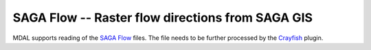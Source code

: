 .. _driver.saga:

================================================================================
SAGA Flow -- Raster flow directions from SAGA GIS
================================================================================

.. shortname:: SAGA Flow

.. built_in_by_default::

MDAL supports reading of the `SAGA Flow`_ files. The file needs to be further processed by the Crayfish_ plugin.

.. _SAGA Flow: https://gis.stackexchange.com/questions/254939/legend-of-flow-direction-calculated-with-processing-toolbox-qgis-saga/254942#254942
.. _Crayfish: https://github.com/lutraconsulting/qgis-crayfish-plugin/
